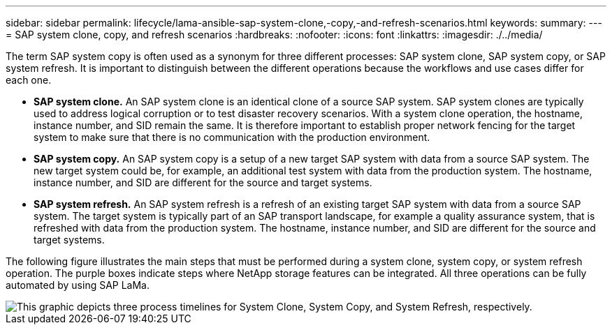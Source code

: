 ---
sidebar: sidebar
permalink: lifecycle/lama-ansible-sap-system-clone,-copy,-and-refresh-scenarios.html
keywords:
summary:
---
= SAP system clone, copy, and refresh scenarios
:hardbreaks:
:nofooter:
:icons: font
:linkattrs:
:imagesdir: ./../media/

//
// This file was created with NDAC Version 2.0 (August 17, 2020)
//
// 2023-01-30 15:53:02.673145
//



[.lead]
The term SAP system copy is often used as a synonym for three different processes: SAP system clone, SAP system copy, or SAP system refresh. It is important to distinguish between the different operations because the workflows and use cases differ for each one.

* *SAP system clone.* An SAP system clone is an identical clone of a source SAP system. SAP system clones are typically used to address logical corruption or to test disaster recovery scenarios. With a system clone operation, the hostname, instance number, and SID remain the same. It is therefore important to establish proper network fencing for the target system to make sure that there is no communication with the production environment.
* *SAP system copy.* An SAP system copy is a setup of a new target SAP system with data from a source SAP system. The new target system could be, for example, an additional test system with data from the production system. The hostname, instance number, and SID are different for the source and target systems.
* *SAP system refresh.* An SAP system refresh is a refresh of an existing target SAP system with data from a source SAP system. The target system is typically part of an SAP transport landscape, for example a quality assurance system, that is refreshed with data from the production system. The hostname, instance number, and SID are different for the source and target systems.

The following figure illustrates the main steps that must be performed during a system clone, system copy, or system refresh operation. The purple boxes indicate steps where NetApp storage features can be integrated. All three operations can be fully automated by using SAP LaMa.

image::lama-ansible-image1.png["This graphic depicts three process timelines for System Clone, System Copy, and System Refresh, respectively."]

